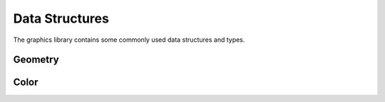 ***************
Data Structures
***************

The graphics library contains some commonly used data structures and types.


Geometry
========

.. doxygenclass:: mge::extent
    :members:

.. doxygenclass:: mge::point
    :members:

Color
=====

.. doxygenclass:: mge::rgb_color
    :members: